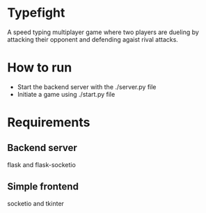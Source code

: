 * Typefight
A speed typing multiplayer game where two players are dueling by attacking their
opponent and defending agaist rival attacks.
* How to run
- Start the backend server with the ./server.py file
- Initiate a game using ./start.py file
* Requirements
** Backend server
flask and flask-socketio
** Simple frontend
socketio and tkinter
